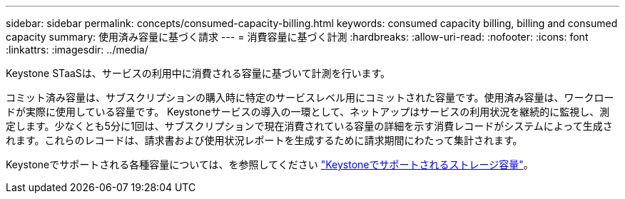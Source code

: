 ---
sidebar: sidebar 
permalink: concepts/consumed-capacity-billing.html 
keywords: consumed capacity billing, billing and consumed capacity 
summary: 使用済み容量に基づく請求 
---
= 消費容量に基づく計測
:hardbreaks:
:allow-uri-read: 
:nofooter: 
:icons: font
:linkattrs: 
:imagesdir: ../media/


[role="lead"]
Keystone STaaSは、サービスの利用中に消費される容量に基づいて計測を行います。

コミット済み容量は、サブスクリプションの購入時に特定のサービスレベル用にコミットされた容量です。使用済み容量は、ワークロードが実際に使用している容量です。
Keystoneサービスの導入の一環として、ネットアップはサービスの利用状況を継続的に監視し、測定します。少なくとも5分に1回は、サブスクリプションで現在消費されている容量の詳細を示す消費レコードがシステムによって生成されます。これらのレコードは、請求書および使用状況レポートを生成するために請求期間にわたって集計されます。

Keystoneでサポートされる各種容量については、を参照してください link:../concepts/supported-storage-capacity.html["Keystoneでサポートされるストレージ容量"]。
